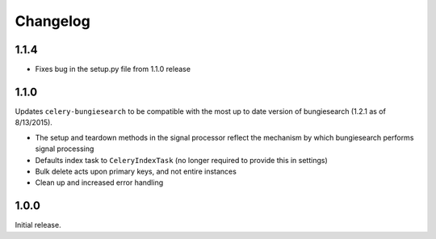 Changelog
=========

1.1.4
------------------
* Fixes bug in the setup.py file from 1.1.0 release

1.1.0
------------------
Updates ``celery-bungiesearch`` to be compatible with the most up to date version of bungiesearch (1.2.1 as of 8/13/2015).

* The setup and teardown methods in the signal processor reflect the mechanism by which bungiesearch performs signal processing
* Defaults index task to ``CeleryIndexTask`` (no longer required to provide this in settings)
* Bulk delete acts upon primary keys, and not entire instances
* Clean up and increased error handling

1.0.0
------------------

Initial release.